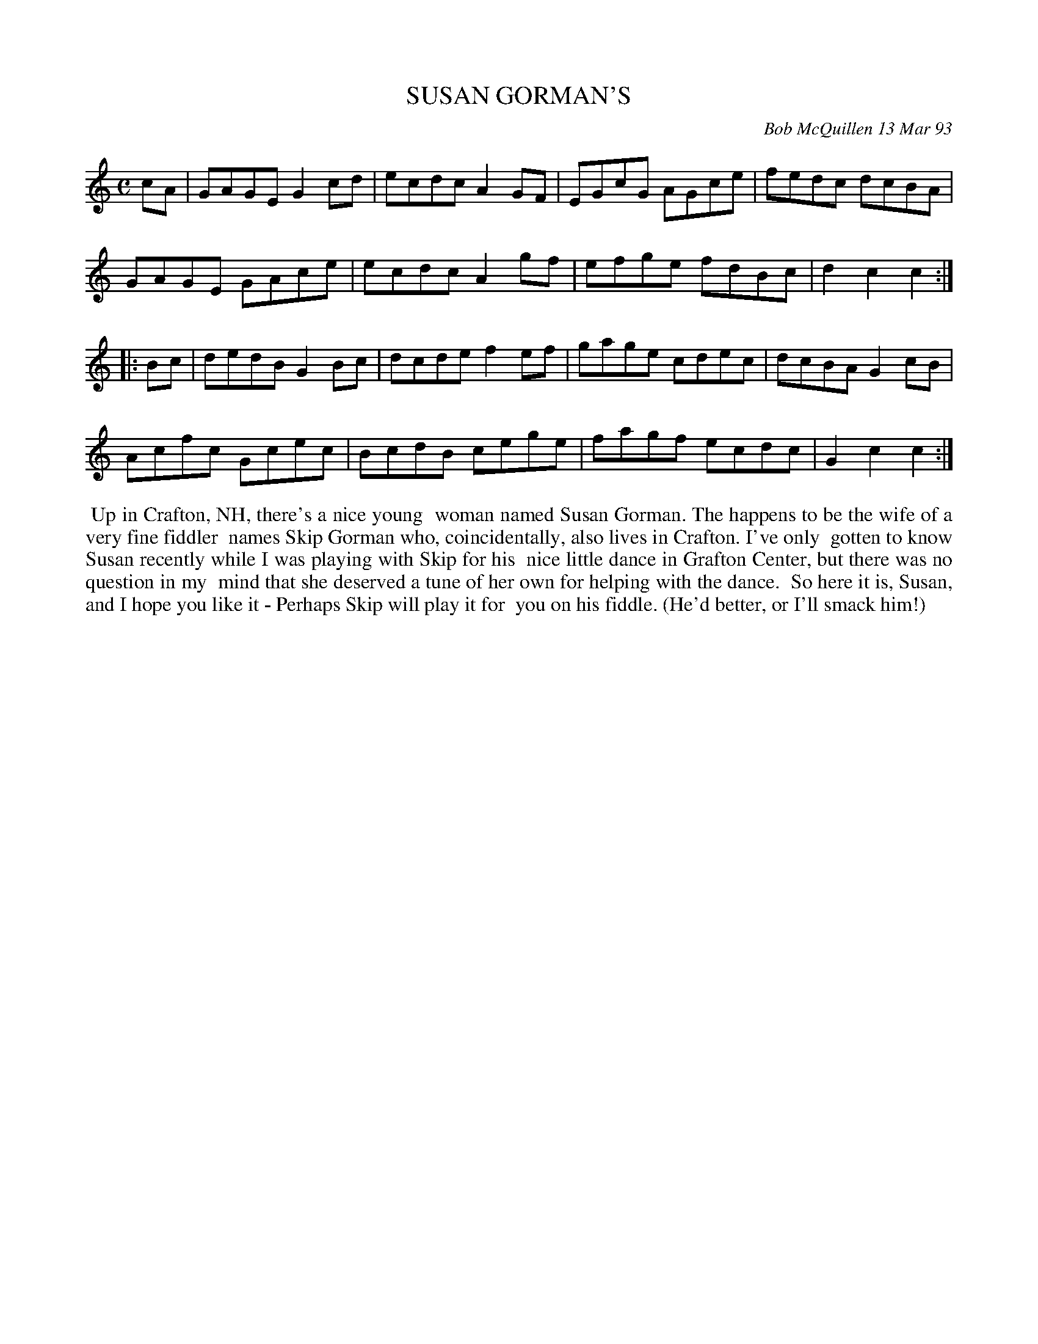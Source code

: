 X: 09110
T: SUSAN GORMAN'S
C: Bob McQuillen 13 Mar 93
B: Bob's Note Book 9 p.110
R: reel
Z: 2017 John Chambers <jc:trillian.mit.edu>
L: 1/8
M: C
K: C
cA |\
GAGE G2cd | ecdc A2GF | EGcG AGce | fedc dcBA |
GAGE GAce | ecdc A2gf | efge fdBc | d2c2 c2 :|
|: Bc |\
dedB G2Bc | dcde f2ef | gage cdec | dcBA G2cB |
Acfc Gcec | BcdB cege | fagf ecdc | G2c2 c2 :|
%%begintext align
%% Up in Crafton, NH, there's a nice young
%% woman named Susan Gorman. The happens to be the wife of a very fine fiddler
%% names Skip Gorman who, coincidentally, also lives in Crafton. I've only
%% gotten to know Susan recently while I was playing with Skip for his
%% nice little dance in Grafton Center, but there was no question in my
%% mind that she deserved a tune of her own for helping with the dance.
%% So here it is, Susan, and I hope you like it - Perhaps Skip will play it for
%% you on his fiddle. (He'd better, or I'll smack him!)
%%endtext
